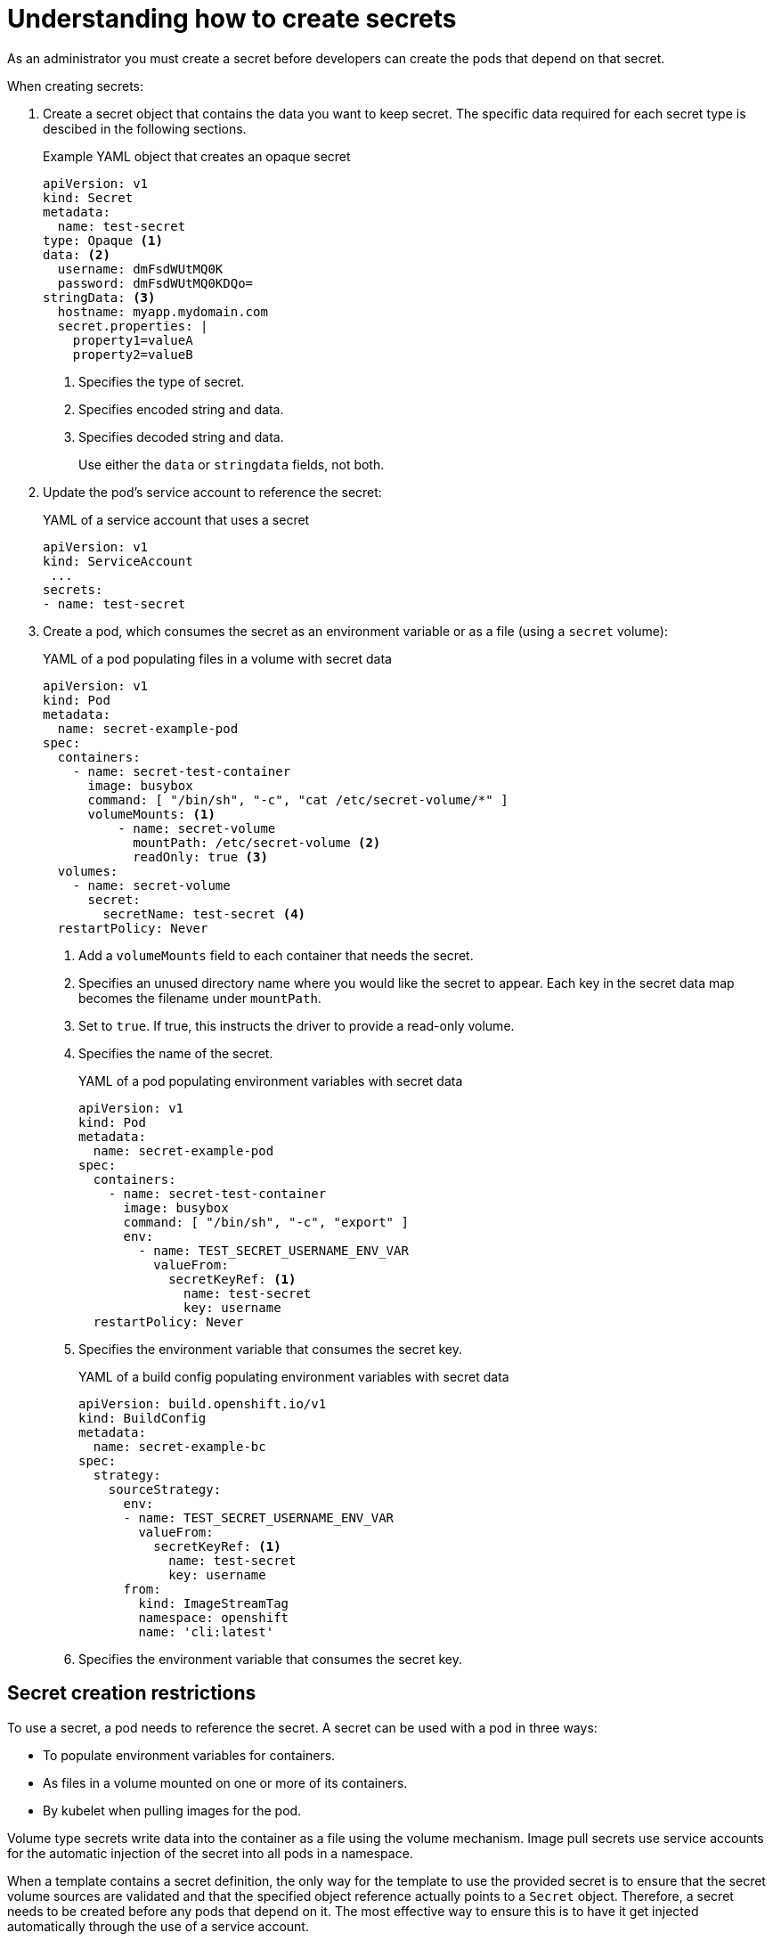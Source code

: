 // Module included in the following assemblies:
//
// * nodes/nodes-pods-secrets.adoc

:_content-type: CONCEPT
[id="nodes-pods-secrets-creating_{context}"]
= Understanding how to create secrets

As an administrator you must create a secret before developers can create the pods that depend on that secret.

When creating secrets:

. Create a secret object that contains the data you want to keep secret. The specific data required for each secret type is descibed in the following sections.
+
.Example YAML object that creates an opaque secret

[source,yaml]
----
apiVersion: v1
kind: Secret
metadata:
  name: test-secret
type: Opaque <1>
data: <2>
  username: dmFsdWUtMQ0K
  password: dmFsdWUtMQ0KDQo=
stringData: <3>
  hostname: myapp.mydomain.com
  secret.properties: |
    property1=valueA
    property2=valueB
----
<1> Specifies the type of secret.
<2> Specifies encoded string and data.
<3> Specifies decoded string and data.
+
Use either the `data` or `stringdata` fields, not both.

. Update the pod's service account to reference the secret:
+
.YAML of a service account that uses a secret
+
[source,yaml]
----
apiVersion: v1
kind: ServiceAccount
 ...
secrets:
- name: test-secret
----

. Create a pod, which consumes the secret as an environment variable or as a file
(using a `secret` volume):
+
.YAML of a pod populating files in a volume with secret data
+
[source,yaml]
----
apiVersion: v1
kind: Pod
metadata:
  name: secret-example-pod
spec:
  containers:
    - name: secret-test-container
      image: busybox
      command: [ "/bin/sh", "-c", "cat /etc/secret-volume/*" ]
      volumeMounts: <1>
          - name: secret-volume
            mountPath: /etc/secret-volume <2>
            readOnly: true <3>
  volumes:
    - name: secret-volume
      secret:
        secretName: test-secret <4>
  restartPolicy: Never
----
<1> Add a `volumeMounts` field to each container that needs the secret. 
<2> Specifies an unused directory name where you would like the secret to appear. Each key in the secret data map becomes the filename under `mountPath`.
<3> Set to `true`.  If true, this instructs the driver to provide a read-only volume.
<4> Specifies the name of the secret.
+
.YAML of a pod populating environment variables with secret data
+
[source,yaml]
----
apiVersion: v1
kind: Pod
metadata:
  name: secret-example-pod
spec:
  containers:
    - name: secret-test-container
      image: busybox
      command: [ "/bin/sh", "-c", "export" ]
      env:
        - name: TEST_SECRET_USERNAME_ENV_VAR
          valueFrom:
            secretKeyRef: <1>
              name: test-secret
              key: username
  restartPolicy: Never
----
<1> Specifies the environment variable that consumes the secret key.
+
.YAML of a build config populating environment variables with secret data
+
[source,yaml]
----
apiVersion: build.openshift.io/v1
kind: BuildConfig
metadata:
  name: secret-example-bc
spec:
  strategy:
    sourceStrategy:
      env:
      - name: TEST_SECRET_USERNAME_ENV_VAR
        valueFrom:
          secretKeyRef: <1>
            name: test-secret
            key: username
      from:
        kind: ImageStreamTag
        namespace: openshift
        name: 'cli:latest'
----
<1> Specifies the environment variable that consumes the secret key.

== Secret creation restrictions

To use a secret, a pod needs to reference the secret. A secret can be used with
a pod in three ways:

- To populate environment variables for containers.
- As files in a volume mounted on one or more of its containers.
- By kubelet when pulling images for the pod.

Volume type secrets write data into the container as a file using the volume
mechanism. Image pull secrets use service accounts for the automatic injection of
the secret into all pods in a namespace.

When a template contains a secret definition, the only way for the template to
use the provided secret is to ensure that the secret volume sources are
validated and that the specified object reference actually points to a `Secret` object. Therefore, a secret needs to be created before any pods that
depend on it. The most effective way to ensure this is to have it get injected
automatically through the use of a service account.

Secret API objects reside in a namespace. They can only be referenced by pods in
that same namespace.

Individual secrets are limited to 1MB in size. This is to discourage the
creation of large secrets that could exhaust apiserver and kubelet memory.
However, creation of a number of smaller secrets could also exhaust memory.
